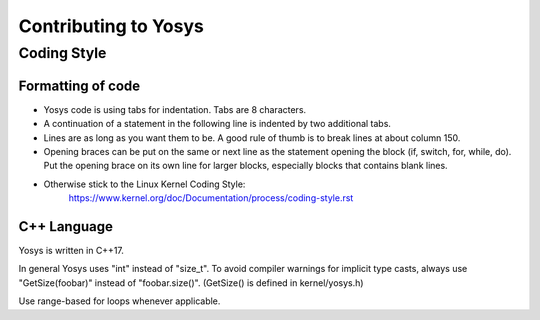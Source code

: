 Contributing to Yosys
=====================

Coding Style
------------

Formatting of code
~~~~~~~~~~~~~~~~~~

- Yosys code is using tabs for indentation. Tabs are 8 characters.

- A continuation of a statement in the following line is indented by
  two additional tabs.

- Lines are as long as you want them to be. A good rule of thumb is
  to break lines at about column 150.

- Opening braces can be put on the same or next line as the statement
  opening the block (if, switch, for, while, do). Put the opening brace
  on its own line for larger blocks, especially blocks that contains
  blank lines.

- Otherwise stick to the Linux Kernel Coding Style:
    https://www.kernel.org/doc/Documentation/process/coding-style.rst


C++ Language
~~~~~~~~~~~~

Yosys is written in C++17.

In general Yosys uses "int" instead of "size_t". To avoid compiler
warnings for implicit type casts, always use "GetSize(foobar)" instead
of "foobar.size()". (GetSize() is defined in kernel/yosys.h)

Use range-based for loops whenever applicable.
